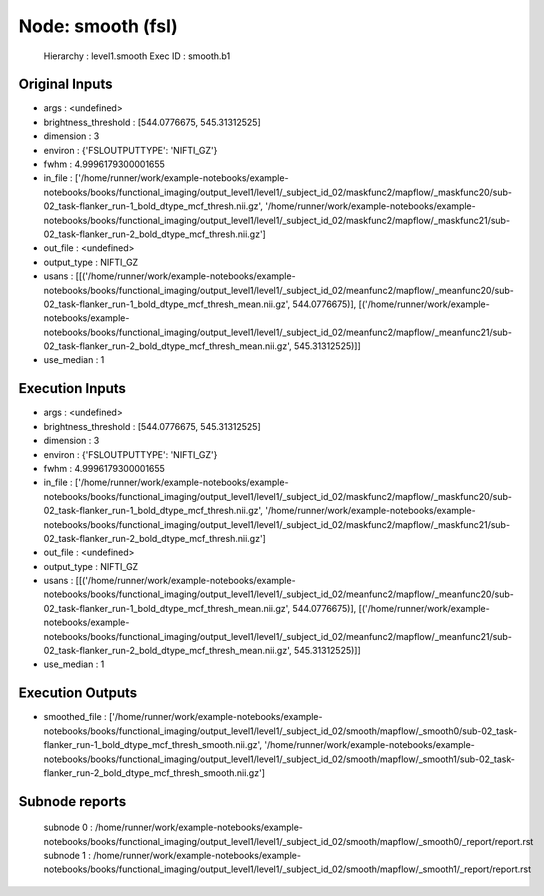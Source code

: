 Node: smooth (fsl)
==================


 Hierarchy : level1.smooth
 Exec ID : smooth.b1


Original Inputs
---------------


* args : <undefined>
* brightness_threshold : [544.0776675, 545.31312525]
* dimension : 3
* environ : {'FSLOUTPUTTYPE': 'NIFTI_GZ'}
* fwhm : 4.9996179300001655
* in_file : ['/home/runner/work/example-notebooks/example-notebooks/books/functional_imaging/output_level1/level1/_subject_id_02/maskfunc2/mapflow/_maskfunc20/sub-02_task-flanker_run-1_bold_dtype_mcf_thresh.nii.gz', '/home/runner/work/example-notebooks/example-notebooks/books/functional_imaging/output_level1/level1/_subject_id_02/maskfunc2/mapflow/_maskfunc21/sub-02_task-flanker_run-2_bold_dtype_mcf_thresh.nii.gz']
* out_file : <undefined>
* output_type : NIFTI_GZ
* usans : [[('/home/runner/work/example-notebooks/example-notebooks/books/functional_imaging/output_level1/level1/_subject_id_02/meanfunc2/mapflow/_meanfunc20/sub-02_task-flanker_run-1_bold_dtype_mcf_thresh_mean.nii.gz', 544.0776675)], [('/home/runner/work/example-notebooks/example-notebooks/books/functional_imaging/output_level1/level1/_subject_id_02/meanfunc2/mapflow/_meanfunc21/sub-02_task-flanker_run-2_bold_dtype_mcf_thresh_mean.nii.gz', 545.31312525)]]
* use_median : 1


Execution Inputs
----------------


* args : <undefined>
* brightness_threshold : [544.0776675, 545.31312525]
* dimension : 3
* environ : {'FSLOUTPUTTYPE': 'NIFTI_GZ'}
* fwhm : 4.9996179300001655
* in_file : ['/home/runner/work/example-notebooks/example-notebooks/books/functional_imaging/output_level1/level1/_subject_id_02/maskfunc2/mapflow/_maskfunc20/sub-02_task-flanker_run-1_bold_dtype_mcf_thresh.nii.gz', '/home/runner/work/example-notebooks/example-notebooks/books/functional_imaging/output_level1/level1/_subject_id_02/maskfunc2/mapflow/_maskfunc21/sub-02_task-flanker_run-2_bold_dtype_mcf_thresh.nii.gz']
* out_file : <undefined>
* output_type : NIFTI_GZ
* usans : [[('/home/runner/work/example-notebooks/example-notebooks/books/functional_imaging/output_level1/level1/_subject_id_02/meanfunc2/mapflow/_meanfunc20/sub-02_task-flanker_run-1_bold_dtype_mcf_thresh_mean.nii.gz', 544.0776675)], [('/home/runner/work/example-notebooks/example-notebooks/books/functional_imaging/output_level1/level1/_subject_id_02/meanfunc2/mapflow/_meanfunc21/sub-02_task-flanker_run-2_bold_dtype_mcf_thresh_mean.nii.gz', 545.31312525)]]
* use_median : 1


Execution Outputs
-----------------


* smoothed_file : ['/home/runner/work/example-notebooks/example-notebooks/books/functional_imaging/output_level1/level1/_subject_id_02/smooth/mapflow/_smooth0/sub-02_task-flanker_run-1_bold_dtype_mcf_thresh_smooth.nii.gz', '/home/runner/work/example-notebooks/example-notebooks/books/functional_imaging/output_level1/level1/_subject_id_02/smooth/mapflow/_smooth1/sub-02_task-flanker_run-2_bold_dtype_mcf_thresh_smooth.nii.gz']


Subnode reports
---------------


 subnode 0 : /home/runner/work/example-notebooks/example-notebooks/books/functional_imaging/output_level1/level1/_subject_id_02/smooth/mapflow/_smooth0/_report/report.rst
 subnode 1 : /home/runner/work/example-notebooks/example-notebooks/books/functional_imaging/output_level1/level1/_subject_id_02/smooth/mapflow/_smooth1/_report/report.rst

